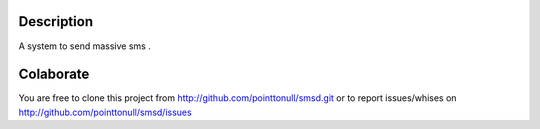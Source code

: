 .. figure:: http://arnet.no-ip.org/blog/testing.png

Description
===========

A system to send massive sms .

Colaborate
========

You are free to clone this project from http://github.com/pointtonull/smsd.git or to report issues/whises on http://github.com/pointtonull/smsd/issues

.. _Python: http://www.python.org/

